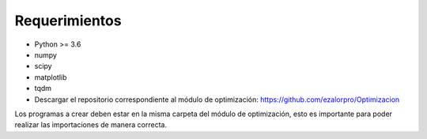 Requerimientos
==============

* Python >= 3.6
* numpy
* scipy
* matplotlib
* tqdm
* Descargar el repositorio correspondiente al módulo de optimización: https://github.com/ezalorpro/Optimizacion

Los programas a crear deben estar en la misma carpeta del módulo de optimización, esto es importante
para poder realizar las importaciones de manera correcta.
